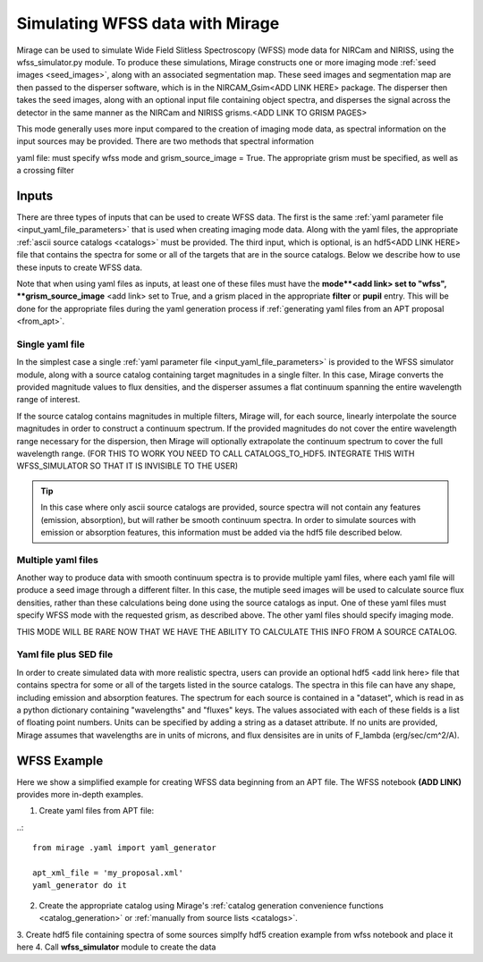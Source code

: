 .. _wfss_data:

Simulating WFSS data with Mirage
================================

Mirage can be used to simulate Wide Field Slitless Spectroscopy (WFSS) mode data for NIRCam and NIRISS, using the wfss_simulator.py module. To produce these simulations, Mirage constructs one or more imaging mode :ref:`seed images <seed_images>`, along with an associated segmentation map. These seed images and segmentation map are then passed to the disperser software, which is in the NIRCAM_Gsim<ADD LINK HERE> package. The disperser then takes the seed images, along with an optional input file containing object spectra, and disperses the signal across the detector in the same manner as the NIRCam and NIRISS grisms.<ADD LINK TO GRISM PAGES>

This mode generally uses more input compared to the creation of imaging mode data, as spectral information on the input sources may be provided. There are two methods that spectral information



yaml file: must specify wfss mode and grism_source_image = True. The appropriate grism must be specified, as well as a crossing filter



Inputs
------

There are three types of inputs that can be used to create WFSS data. The first is the same :ref:`yaml parameter file <input_yaml_file_parameters>` that is used when creating imaging mode data. Along with the yaml files, the appropriate :ref:`ascii source catalogs <catalogs>` must be provided. The third input, which is optional, is an hdf5<ADD LINK HERE> file that contains the spectra for some or all of the targets that are in the source catalogs. Below we describe how to use these inputs to create WFSS data.

Note that when using yaml files as inputs, at least one of these files must have the **mode**<add link> set to "wfss", **grism_source_image** <add link> set to True, and a grism placed in the appropriate **filter** or **pupil** entry. This will be done for the appropriate files during the yaml generation process if :ref:`generating yaml files from an APT proposal <from_apt>`.


.. _single_yaml:

Single yaml file
++++++++++++++++

In the simplest case a single :ref:`yaml parameter file <input_yaml_file_parameters>` is provided to the WFSS simulator module, along with a source catalog containing target magnitudes in a single filter. In this case, Mirage converts the provided magnitude values to flux densities, and the disperser assumes a flat continuum spanning the entire wavelength range of interest.

If the source catalog contains magnitudes in multiple filters, Mirage will, for each source, linearly interpolate the source magnitudes in order to construct a continuum spectrum. If the provided magnitudes do not cover the entire wavelength range necessary for the dispersion, then Mirage will optionally extrapolate the continuum spectrum to cover the full wavelength range. (FOR THIS TO WORK YOU NEED TO CALL CATALOGS_TO_HDF5. INTEGRATE THIS WITH WFSS_SIMULATOR SO THAT IT IS INVISIBLE TO THE USER)

.. tip::
    In this case where only ascii source catalogs are provided, source spectra will not contain any features (emission, absorption), but will rather be smooth continuum spectra. In order to simulate sources with emission or absorption features, this information must be added via the hdf5 file described below.


Multiple yaml files
+++++++++++++++++++

Another way to produce data with smooth continuum spectra is to provide multiple yaml files, where each yaml file will produce a seed image through a different filter. In this case, the mutiple seed images will be used to calculate source flux densities, rather than these calculations being done using the source catalogs as input. One of these yaml files must specify WFSS mode with the requested grism, as described above. The other yaml files should specify imaging mode.

THIS MODE WILL BE RARE NOW THAT WE HAVE THE ABILITY TO CALCULATE THIS INFO FROM A SOURCE CATALOG.


Yaml file plus SED file
+++++++++++++++++++++++

In order to create simulated data with more realistic spectra, users can provide an optional hdf5 <add link here> file that contains spectra for some or all of the targets listed in the source catalogs. The spectra in this file can have any shape, including emission and absorption features. The spectrum for each source is contained in a "dataset", which is read in as a python dictionary containing "wavelengths" and "fluxes" keys. The values associated with each of these fields is a list of floating point numbers. Units can be specified by adding a string as a dataset attribute. If no units are provided, Mirage assumes that wavelengths are in units of microns, and flux densisites are in units of F_lambda (erg/sec/cm^2/A).

WFSS Example
------------

Here we show a simplified example for creating WFSS data beginning from an APT file. The WFSS notebook **(ADD LINK)** provides more in-depth examples.

1.  Create yaml files from APT file:

..::

    from mirage .yaml import yaml_generator

    apt_xml_file = 'my_proposal.xml'
    yaml_generator do it


2. Create the appropriate catalog using Mirage's :ref:`catalog generation convenience functions <catalog_generation>` or :ref:`manually from source lists <catalogs>`.
3. Create hdf5 file containing spectra of some sources
simplfy hdf5 creation example from wfss notebook and place it here
4. Call **wfss_simulator** module to create the data


